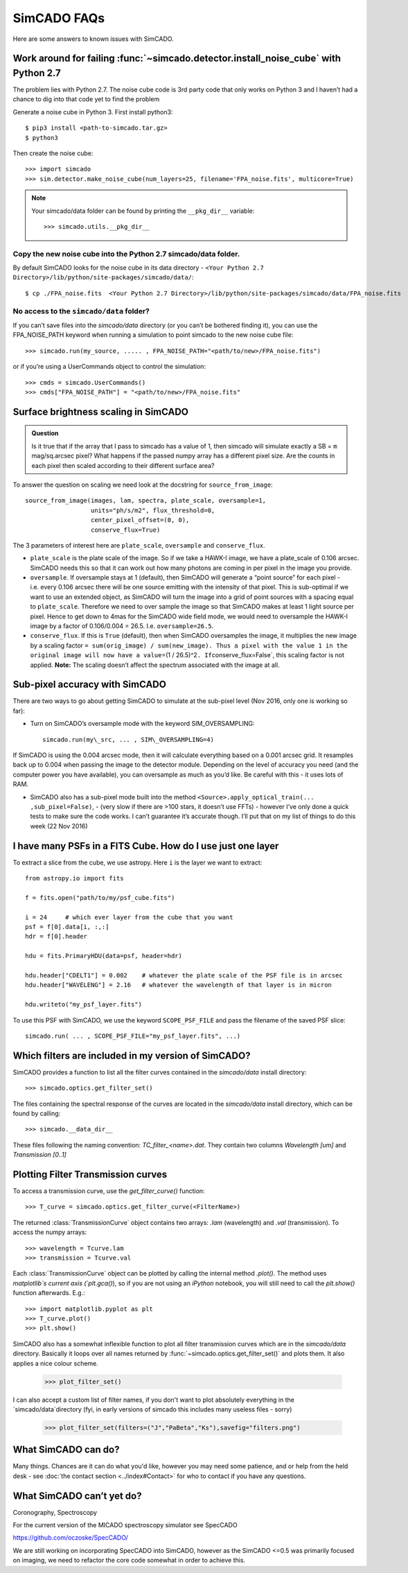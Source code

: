 SimCADO FAQs
============

Here are some answers to known issues with SimCADO.

Work around for failing :func:`~simcado.detector.install_noise_cube` with Python 2.7
------------------------------------------------------------------------------------

The problem lies with Python 2.7. The noise cube code is 3rd party code
that only works on Python 3 and I haven’t had a chance to dig into that
code yet to find the problem

Generate a noise cube in Python 3. First install python3::

    $ pip3 install <path-to-simcado.tar.gz>
    $ python3
    
Then create the noise cube::

    >>> import simcado
    >>> sim.detector.make_noise_cube(num_layers=25, filename='FPA_noise.fits', multicore=True)

.. note::
    Your simcado/data folder can be found by printing the ``__pkg_dir__``
    variable::
    
        >>> simcado.utils.__pkg_dir__

Copy the new noise cube into the Python 2.7 simcado/data folder.
~~~~~~~~~~~~~~~~~~~~~~~~~~~~~~~~~~~~~~~~~~~~~~~~~~~~~~~~~~~~~~~~

By default SimCADO looks for the noise cube in its data directory -
``<Your Python 2.7 Directory>/lib/python/site-packages/simcado/data/``::

    $ cp ./FPA_noise.fits  <Your Python 2.7 Directory>/lib/python/site-packages/simcado/data/FPA_noise.fits

No access to the ``simcado/data`` folder?
~~~~~~~~~~~~~~~~~~~~~~~~~~~~~~~~~~~~~~~~~

If you can’t save files into the `simcado/data` directory (or you can’t be
bothered finding it), you can use the FPA\_NOISE\_PATH keyword when
running a simulation to point simcado to the new noise cube file::

    >>> simcado.run(my_source, ..... , FPA_NOISE_PATH="<path/to/new>/FPA_noise.fits")

or if you’re using a UserCommands object to control the simulation::

    >>> cmds = simcado.UserCommands()
    >>> cmds["FPA_NOISE_PATH"] = "<path/to/new>/FPA_noise.fits"

Surface brightness scaling in SimCADO
-------------------------------------

.. admonition:: Question

    Is it true that if the array that I pass to simcado has a value of 1,
    then simcado will simulate exactly a SB = ``m`` mag/sq.arcsec pixel?
    What happens if the passed numpy array has a different pixel size. Are
    the counts in each pixel then scaled according to their different
    surface area?

    
To answer the question on scaling we need look at the docstring for
``source_from_image``::

    source_from_image(images, lam, spectra, plate_scale, oversample=1,
                      units="ph/s/m2", flux_threshold=0,
                      center_pixel_offset=(0, 0),
                      conserve_flux=True)

The 3 parameters of interest here are ``plate_scale``, ``oversample``
and ``conserve_flux``.

-  ``plate_scale`` is the plate scale of the image. So if we take a
   HAWK-I image, we have a plate\_scale of 0.106 arcsec. SimCADO needs
   this so that it can work out how many photons are coming in per pixel
   in the image you provide.

-  ``oversample``. If oversample stays at 1 (default), then SimCADO will
   generate a “point source” for each pixel - i.e. every 0.106 arcsec
   there will be one source emitting with the intensity of that pixel.
   This is sub-optimal if we want to use an extended object, as SimCADO
   will turn the image into a grid of point sources with a spacing equal
   to ``plate_scale``. Therefore we need to over sample the image so
   that SimCADO makes at least 1 light source per pixel. Hence to get
   down to 4mas for the SimCADO wide field mode, we would need to
   oversample the HAWK-I image by a factor of 0.106/0.004 = 26.5. I.e.
   ``oversample=26.5``.

-  ``conserve_flux``. If this is ``True`` (default), then when SimCADO
   oversamples the image, it multiplies the new image by a scaling
   factor
   ``= sum(orig_image) / sum(new_image). Thus a pixel with the value 1 in the original image will now have a value``\ =(1
   / 26.5)^2\ ``. If``\ conserve\_flux=False\`, this scaling factor is
   not applied. **Note:** The scaling doesn’t affect the spectrum
   associated with the image at all.

Sub-pixel accuracy with SimCADO
-------------------------------

There are two ways to go about getting SimCADO to simulate at the
sub-pixel level (Nov 2016, only one is working so far):

-  Turn on SimCADO’s oversample mode with the keyword SIM\_OVERSAMPLING::

    simcado.run(my\_src, ... , SIM\_OVERSAMPLING=4)

If SimCADO is using the 0.004 arcsec mode, then it will calculate
everything based on a 0.001 arcsec grid. It resamples back up to 0.004
when passing the image to the detector module. Depending on the level of
accuracy you need (and the computer power you have available), you can
oversample as much as you’d like. Be careful with this - it uses lots of
RAM.

-  SimCADO also has a sub-pixel mode built into the method
   ``<Source>.apply_optical_train(... ,sub_pixel=False)``, - (very slow
   if there are >100 stars, it doesn’t use FFTs) - however I’ve only
   done a quick tests to make sure the code works. I can’t guarantee
   it’s accurate though. I’ll put that on my list of things to do this
   week (22 Nov 2016)

   
I have many PSFs in a FITS Cube. How do I use just one layer
------------------------------------------------------------

To extract a slice from the cube, we use astropy. Here ``i`` is the layer we
want to extract::

    from astropy.io import fits

    f = fits.open("path/to/my/psf_cube.fits")

    i = 24     # which ever layer from the cube that you want
    psf = f[0].data[i, :,:]
    hdr = f[0].header

    hdu = fits.PrimaryHDU(data=psf, header=hdr)   

    hdu.header["CDELT1"] = 0.002    # whatever the plate scale of the PSF file is in arcsec
    hdu.header["WAVELENG"] = 2.16   # whatever the wavelength of that layer is in micron

    hdu.writeto("my_psf_layer.fits")


To use this PSF with SimCADO, we use the keyword ``SCOPE_PSF_FILE`` and pass the
filename of the saved PSF slice::

    simcado.run( ... , SCOPE_PSF_FILE="my_psf_layer.fits", ...)



Which filters are included in my version of SimCADO?
----------------------------------------------------

SimCADO provides a function to list all the filter curves contained in the
`simcado/data` install directory::

    >>> simcado.optics.get_filter_set()

The files containing the spectral response of the curves are located in the
`simcado/data` install directory, which can be found by calling::

    >>> simcado.__data_dir__

These files following the naming convention: `TC_filter_<name>.dat`. They
contain two columns `Wavelength [um]` and `Transmission [0..1]`


Plotting Filter Transmission curves
-----------------------------------
To access a transmission curve, use the `get_filter_curve()` function::

    >>> T_curve = simcado.optics.get_filter_curve(<FilterName>)

The returned :class:`TransmissionCurve` object contains two arrays:
`.lam` (wavelength) and `.val` (transmission). To access the numpy arrays::

    >>> wavelength = Tcurve.lam
    >>> transmission = Tcurve.val

Each :class:`TransmissionCurve` object can be plotted by calling the internal
method `.plot()`. The method uses `matplotlib`s current axis (`plt.gca()`), so if you are
not using an `iPython` notebook, you will still need to call the `plt.show()`
function afterwards. E.g.::

    >>> import matplotlib.pyplot as plt
    >>> T_curve.plot()
    >>> plt.show()

SimCADO also has a somewhat inflexible function to plot all filter transmission
curves which are in the `simcado/data` directory. Basically it loops over all
names returned by :func:`~simcado.optics.get_filter_set()` and plots them. It
also applies a nice colour scheme.

    >>> plot_filter_set()

I can also accept a custom list of filter names, if you don't want to plot
absolutely everything in the `simcado/data`directory (fyi, in early versions of
simcado this includes many useless files - sorry)

    >>> plot_filter_set(filters=("J","PaBeta","Ks"),savefig="filters.png")



What SimCADO can do?
--------------------
Many things. Chances are it can do what you'd like, however you may need some 
patience, and or help from the held desk - see
:doc:`the contact section <../index#Contact>` for who to contact if you have any
questions.


What SimCADO can’t yet do?
--------------------------
Coronography, Spectroscopy

For the current version of the MICADO spectroscopy simulator see SpecCADO

`<https://github.com/oczoske/SpecCADO/>`_

We are still working on incorporating SpecCADO into SimCADO, however as the
SimCADO <=0.5 was primarily focused on imaging, we need to refactor the core
code somewhat in order to achieve this.